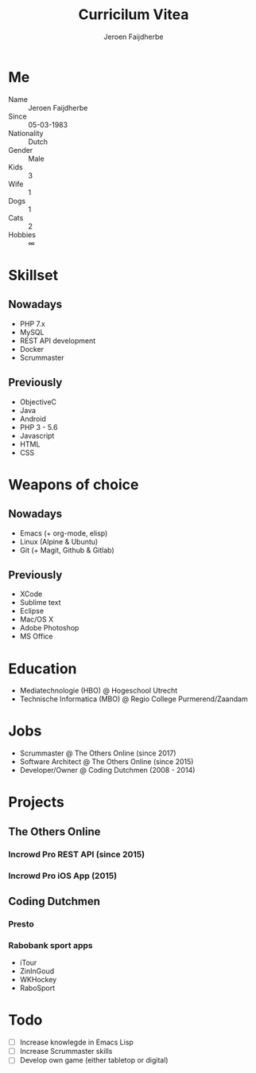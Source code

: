 #+TITLE: Curricilum Vitea
#+SUBTITLE: Jeroen Faijdherbe

* Me
- Name :: Jeroen Faijdherbe
- Since :: 05-03-1983
- Nationality :: Dutch
- Gender :: Male
- Kids :: 3
- Wife :: 1
- Dogs :: 1
- Cats :: 2
- Hobbies :: ∞

* Skillset
** Nowadays
- PHP 7.x
- MySQL
- REST API development
- Docker
- Scrummaster

** Previously
- ObjectiveC
- Java
- Android
- PHP 3 - 5.6
- Javascript
- HTML
- CSS

* Weapons of choice
** Nowadays
- Emacs (+ org-mode, elisp)
- Linux (Alpine & Ubuntu)
- Git (+ Magit, Github & Gitlab)

** Previously
- XCode
- Sublime text
- Eclipse
- Mac/OS X
- Adobe Photoshop
- MS Office

* Education
- Mediatechnologie (HBO) @ Hogeschool Utrecht
- Technische Informatica (MBO) @ Regio College Purmerend/Zaandam

* Jobs
- Scrummaster @ The Others Online (since 2017)
- Software Architect @ The Others Online (since 2015)
- Developer/Owner @ Coding Dutchmen (2008 - 2014)

* Projects
** The Others Online
*** Incrowd Pro REST API (since 2015)
*** Incrowd Pro iOS App (2015)
** Coding Dutchmen
*** Presto
*** Rabobank sport apps
- iTour
- ZinInGoud
- WKHockey
- RaboSport

* Todo
- [ ] Increase knowlegde in Emacs Lisp
- [ ] Increase Scrummaster skills
- [ ] Develop own game (either tabletop or digital)
